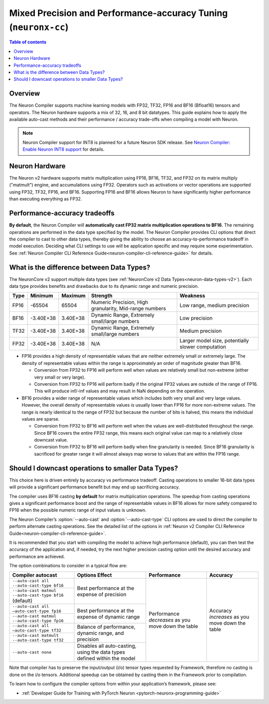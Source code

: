.. _neuronx-cc-training-mixed-precision:

Mixed Precision and Performance-accuracy Tuning (``neuronx-cc``)
================================================================

.. contents:: Table of contents
   :local:
   :depth: 2

Overview
--------

The Neuron Compiler supports machine learning models with FP32, TF32, FP16 and BF16 (Bfloat16) tensors and operators. The Neuron hardware supports a mix of 32, 16, and 8 bit datatypes. This guide explains how to apply the available auto-cast methods and their performance / accuracy trade-offs when compiling a model with Neuron.

.. note:: Neuron Compiler support for INT8 is planned for a future Neuron SDK release. See `Neuron Compiler: Enable Neuron INT8 support <https://github.com/aws/aws-neuron-sdk/issues/36>`_ for details.

Neuron Hardware
---------------

The Neuron v2 hardware supports matrix multiplication using FP16, BF16, TF32, and FP32 on its matrix multiply ("matmult") engine, and accumulations using FP32. Operators such as activations or vector operations are supported using FP32, TF32, FP16, and BF16. Supporting FP16 and BF16 allows Neuron to have significantly higher performance than executing everything as FP32.


Performance-accuracy tradeoffs
------------------------------

**By default**, the Neuron Compiler will **automatically cast FP32 matrix multiplication operations to BF16**. The remaining operations are performed in the data type specified by the model. The Neuron Compiler provides CLI options that direct the compiler to cast to other data types, thereby giving the ability to choose an accuracy-to-performance tradeoff in model execution. Deciding what CLI settings to use will be application specific and may require some experimentation. See :ref:`Neuron Compiler CLI Reference Guide<neuron-compiler-cli-reference-guide>` for details.


What is the difference between  Data Types?
-------------------------------------------

The NeuronCore v2 support multiple data types (see :ref:`NeuronCore v2 Data Types<neuron-data-types-v2>`). Each data type provides benefits and drawbacks due to its dynamic range and numeric precision.

+------+-----------+----------+--------------------------------------------------------+---------------------------------------------------+
| Type | Minimum   | Maximum  | Strength                                               | Weakness                                          |
+======+===========+==========+========================================================+===================================================+
| FP16 | -65504    | 65504    |	Numeric Precision, High granularity, Mid-range numbers | Low range, medium precision                       |
+------+-----------+----------+--------------------------------------------------------+---------------------------------------------------+
| BF16 | -3.40E+38 | 3.40E+38 |	Dynamic Range, Extremely small/large numbers           | Low precision                                     |
+------+-----------+----------+--------------------------------------------------------+---------------------------------------------------+
| TF32 | -3.40E+38 | 3.40E+38 |	Dynamic Range, Extremely small/large numbers           | Medium precision                                  |
+------+-----------+----------+--------------------------------------------------------+---------------------------------------------------+
| FP32 | -3.40E+38 | 3.40E+38 | N/A                                                    | Larger model size, potentially slower computation |
+------+-----------+----------+--------------------------------------------------------+---------------------------------------------------+

* FP16 provides a high density of representable values that are neither extremely small or extremely large. The density of representable values within the range is approximately an order of magnitude greater than BF16.

  * Conversion from FP32 to FP16 will perform well when values are relatively small but non-extreme (either very small or very large).
  * Conversion from FP32 to FP16 will perform badly if the original FP32 values are outside of the range of FP16. This will produce inf/-inf values and may result in NaN depending on the operation.

* BF16 provides a wider range of representable values which includes both very small and very large values. However, the overall density of representable values is usually lower than FP16 for more non-extreme values. The range is nearly identical to the range of FP32 but because the number of bits is halved, this means the individual values are sparse.

  * Conversion from FP32 to BF16 will perform well when the values are well-distributed throughout the range. Since BF16 covers the entire FP32 range, this means each original value can map to a relatively close downcast value.
  * Conversion from FP32 to BF16 will perform badly when fine granularity is needed. Since BF16 granularity is sacrificed for greater range it will almost always map worse to values that are within the FP16 range.

Should I downcast operations to smaller Data Types?
---------------------------------------------------

This choice here is driven entirely by accuracy vs performance tradeoff. Casting operations to smaller 16-bit data types will provide a significant performance benefit but may end up sacrificing accuracy.

The compiler uses BF16 casting **by default** for matrix multiplication operations. The speedup from casting operations gives a significant performance boost and the range of representable values in BF16 allows for more safety compared to FP16 when the possible numeric range of input values is unknown.

The Neuron Compiler’s  :option:`--auto-cast` and :option:`--auto-cast-type` CLI options are used to direct the compiler to perform alternate casting operations. See the detailed list of the options in :ref:`Neuron v2 Compiler CLI Reference Guide<neuron-compiler-cli-reference-guide>`.

It is recommended that you start with compiling the model to achieve high performance (default), you can then test the accuracy of the application and, if needed, try the next higher precision casting option until the desired accuracy and performance are achieved.

The option combinations to consider in a typical flow are:


+---------------------------------------------------------+--------------------------------------------------------------------------+-----------------------------------------------------+-------------------------------------------------+
| Compiler autocast                                       | Options    Effect                                                        | Performance                                         | Accuracy                                        |
+=========================================================+==========================================================================+=====================================================+=================================================+
| ``--auto-cast all --auto-cast-type bf16``               | Best performance at the expense of precision                             | Performance *decreases* as you move down the table  | Accuracy *increases* as you move down the table |
+---------------------------------------------------------+                                                                          +                                                     |                                                 |
| ``--auto-cast matmul --auto-cast-type bf16``  (default) |                                                                          |                                                     |                                                 |
+---------------------------------------------------------+--------------------------------------------------------------------------+                                                     |                                                 |
| ``--auto-cast all —auto-cast-type fp16``                | Best performance at the expense of dynamic range                         |                                                     |                                                 |
+---------------------------------------------------------+                                                                          +                                                     |                                                 |
| ``--auto-cast matmul --auto-cast-type fp16``            |                                                                          |                                                     |                                                 |
+---------------------------------------------------------+--------------------------------------------------------------------------+                                                     |                                                 |
| ``--auto-cast all —auto-cast-type tf32``                | Balance of performance, dynamic range, and precision                     |                                                     |                                                 |
+---------------------------------------------------------+                                                                          +                                                     |                                                 |
| ``--auto-cast matmult --auto-cast-type tf32``           |                                                                          |                                                     |                                                 |
+---------------------------------------------------------+--------------------------------------------------------------------------+                                                     |                                                 |
| ``--auto-cast none``                                    | Disables all auto-casting, using the data types defined within the model |                                                     |                                                 |
+---------------------------------------------------------+--------------------------------------------------------------------------+-----------------------------------------------------+-------------------------------------------------+

Note that compiler has to preserve the input/output (i/o) tensor types requested by Framework, therefore no casting is done on the i/o tensors. Additional speedup can be obtained by casting them in the Framework prior to compilation.

To learn how to configure the compiler options from within your application’s framework, please see:

* :ref:`Developer Guide for Training with PyTorch Neuron <pytorch-neuronx-programming-guide>`
